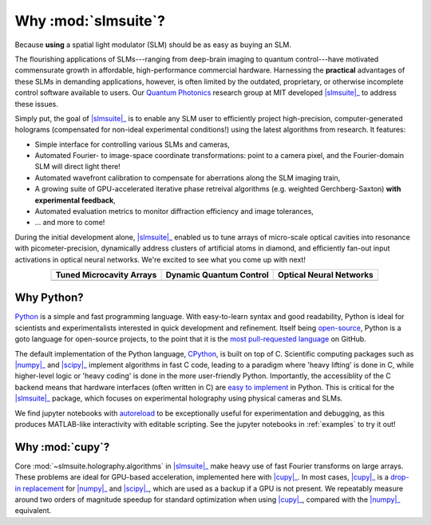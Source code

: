 .. _why:

Why :mod:`slmsuite`?
====================

Because **using** a spatial light modulator (SLM) should be as easy as buying an SLM.

.. SLM hardware enables research, but software is lacking.

The flourishing applications of SLMs---ranging from deep-brain imaging to quantum
control---have motivated commensurate growth in affordable, high-performance commercial hardware.
Harnessing the **practical** advantages of these SLMs in demanding applications, however, is
often limited by the outdated, proprietary, or otherwise incomplete control software
available to users. Our `Quantum Photonics <https://www.rle.mit.edu/qp/>`_ research group at
MIT developed |slmsuite|_ to address these issues.

.. So we made slmsuite

Simply put, the goal of |slmsuite|_ is to enable any SLM user to efficiently project
high-precision, computer-generated holograms (compensated for non-ideal experimental
conditions!) using the latest algorithms from research. It features:

* Simple interface for controlling various SLMs and cameras,
* Automated Fourier- to image-space coordinate transformations: point to a camera pixel, and
  the Fourier-domain SLM will direct light there!
* Automated wavefront calibration to compensate for aberrations along the SLM imaging train,
* A growing suite of GPU-accelerated iterative phase retreival algorithms
  (e.g. weighted Gerchberg-Saxton) **with experimental feedback**,
* Automated evaluation metrics to monitor diffraction efficiency and image tolerances,
* ... and more to come!

.. We've now used slmsuite for state-of-the-art science.

During the initial development alone, |slmsuite|_ enabled us to tune arrays of
micro-scale optical cavities into resonance with picometer-precision, dynamically
address clusters of artificial atoms in diamond, and efficiently fan-out input activations
in optical neural networks. We're excited to see what you come up with next!

.. |trim| image:: static/ex-trimming.png
    :width: 225
    :alt: Cavity Array Trimming
    :target: https://arxiv.org/abs/2204.10302

.. |atoms| image:: static/ex-atoms.png
    :width: 225
    :alt: Dynamic Artificial Atom Addressing
    :target: https://arxiv.org/abs/2208.06732

.. |onn| image:: static/ex-onn.png
    :width: 225
    :alt: Optical Neural Networks
    :target: https://arxiv.org/abs/2205.09103

.. table::
   :widths: auto
   :align: center

   ============================ =========================== ===========================
   **Tuned Microcavity Arrays** **Dynamic Quantum Control** **Optical Neural Networks**
   ---------------------------- --------------------------- ---------------------------
   |trim|                       |atoms|                     |onn|
   ============================ =========================== ===========================

Why Python?
-----------

.. Easy and accessible to scientists.

`Python <https://www.python.org/>`_ is a simple and fast programming language.
With easy-to-learn syntax and good readability, Python is ideal for scientists and
experimentalists interested in quick development and refinement.
Itself being `open-source <https://github.com/python/cpython>`_,
Python is a goto language for open-source projects, to the point that it is the
`most pull-requested language <https://madnight.github.io/githut/#/pull_requests/2022/1>`_
on GitHub.

.. Fast and hardware-compatible due to C backend.

The default implementation of the Python language,
`CPython <https://github.com/python/cpython>`_, is built on top of C.
Scientific computing packages such as |numpy|_ and |scipy|_ implement
algorithms in fast C code, leading to a paradigm where 'heavy lifting' is done in C,
while higher-level logic or 'heavy coding' is done in the more user-friendly Python.
Importantly, the accessiblity of the C backend means that hardware interfaces
(often written in C) are
`easy to implement <https://docs.python.org/3/library/ctypes.html>`_
in Python. This is critical for
the |slmsuite|_ package, which focuses on experimental holography using physical
cameras and SLMs.

.. jupyter is cool too.

We find jupyter notebooks with
`autoreload <https://ipython.readthedocs.io/en/stable/config/extensions/autoreload.html>`_
to be exceptionally useful for
experimentation and debugging, as this produces MATLAB-like interactivity with
editable scripting.
See the jupyter notebooks in :ref:`examples` to try it out!

Why :mod:`cupy`?
----------------

.. Even faster with a GPU!

Core :mod:`~slmsuite.holography.algorithms` in |slmsuite|_ make heavy use of
fast Fourier transforms on large arrays. These problems are ideal for GPU-based
acceleration, implemented here with |cupy|_. In most cases, |cupy|_ is a
`drop-in replacement <https://docs.cupy.dev/en/stable/reference/comparison.html>`_
for |numpy|_ and |scipy|_, which are used as a backup if a GPU is not present.
We repeatably measure around two orders of magnitude speedup for standard
optimization when using |cupy|_, compared with the |numpy|_ equivalent.

.. Linked modules

.. |numpy| replace:: :mod:`numpy`
.. _numpy: https://numpy.org/

.. |scipy| replace:: :mod:`scipy`
.. _scipy: https://scipy.org/

.. |cupy| replace:: :mod:`cupy`
.. _cupy: https://cupy.dev/

.. |slmsuite| replace:: :mod:`slmsuite`
.. _slmsuite: https://github.com/QPG-MIT/slmsuite